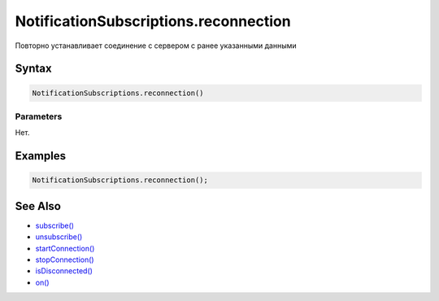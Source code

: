 NotificationSubscriptions.reconnection
======================================

Повторно устанавливает соединение с сервером с ранее указанными данными

Syntax
------

.. code:: js

    NotificationSubscriptions.reconnection()

Parameters
~~~~~~~~~~

Нет.

Examples
--------

.. code:: js

    NotificationSubscriptions.reconnection();

See Also
--------

-  `subscribe() <../NotificationSubscriptions.subscribe.html>`__
-  `unsubscribe() <../NotificationSubscriptions.unsubscribe.html>`__
-  `startConnection() <../NotificationSubscriptions.startConnection.html>`__
-  `stopConnection() <../NotificationSubscriptions.stopConnection.html>`__
-  `isDisconnected() <../NotificationSubscriptions.isDisconnected.html>`__
-  `on() <../NotificationSubscriptions.on.html>`__
